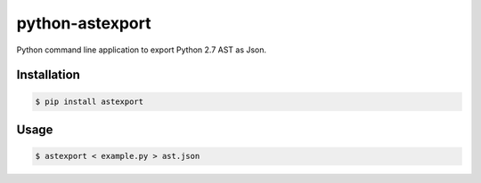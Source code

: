 python-astexport
================

Python command line application to export Python 2.7 AST as Json.

.. image:: https://travis-ci.org/fpoli/python-astexport.svg?branch=master
    :target: https://travis-ci.org/fpoli/python-astexport


Installation
------------

.. code-block:: bash

    $ pip install astexport


Usage
-----

.. code-block:: bash

    $ astexport < example.py > ast.json
